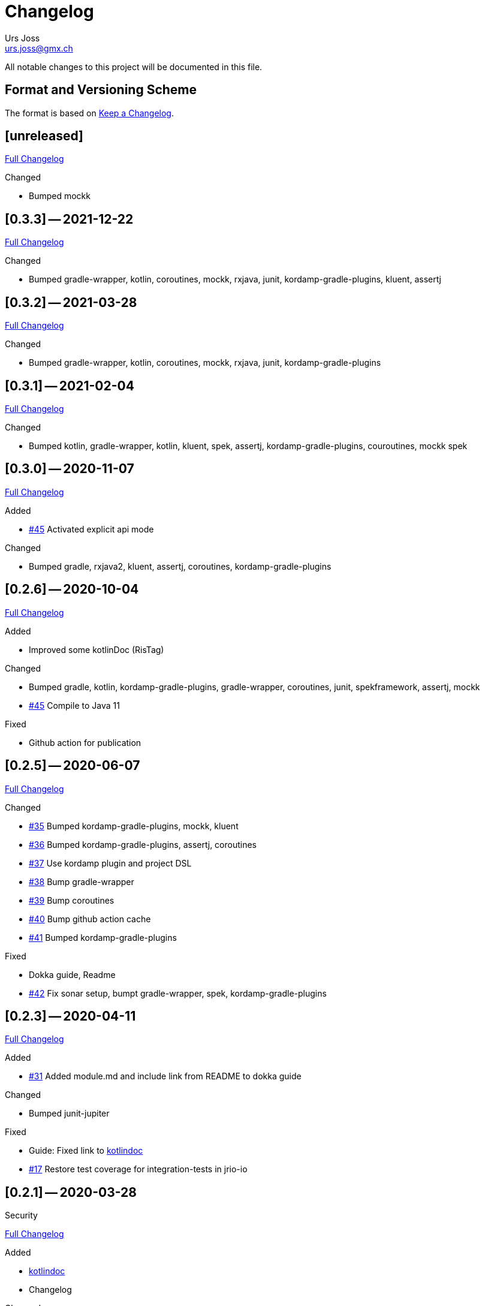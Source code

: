 = Changelog
Urs Joss <urs.joss@gmx.ch>
:icons: font
ifdef::env-github[]
:tip-caption: :bulb:
:note-caption: :information_source:
:important-caption: :heavy_exclamation_mark:
:caution-caption: :fire:
:warning-caption: :warning:
endif::[]
// Refs:
:url-repo: https://github.com/ursjoss/KRis/
:url-issues: {url-repo}issues/
:url-tree: {url-repo}tree/
:url-cl: {url-repo}compare/


All notable changes to this project will be documented in this file.

== Format and Versioning Scheme

The format is based on https://keepachangelog.com/en/1.0.0/[Keep a Changelog].

////

[[v0.0.0]]
== [0.0.0] -- 2020-00-00

.Added

.Changed

.Deprecated

.Removed

.Fixed

.Security

////


[[unreleased]]
== [unreleased]

{url-cl}0.3.2$$...$$main[Full Changelog]

.Added

.Changed
- Bumped mockk

////
.Deprecated

.Removed

.Fixed

.Security

////


[[v0.3.3]]
== [0.3.3] -- 2021-12-22

{url-cl}0.3.2$$...$$0.3.3[Full Changelog]

.Changed
- Bumped gradle-wrapper, kotlin, coroutines, mockk, rxjava, junit, kordamp-gradle-plugins, kluent, assertj


[[v0.3.2]]
== [0.3.2] -- 2021-03-28

{url-cl}0.3.1$$...$$0.3.2[Full Changelog]

.Changed
- Bumped gradle-wrapper, kotlin, coroutines, mockk, rxjava, junit, kordamp-gradle-plugins


[[v0.3.1]]
== [0.3.1] -- 2021-02-04

{url-cl}0.3.0$$...$$0.3.1[Full Changelog]

.Changed
- Bumped kotlin, gradle-wrapper, kotlin, kluent, spek, assertj, kordamp-gradle-plugins, couroutines, mockk
  spek


[[v0.3.0]]
== [0.3.0] -- 2020-11-07

{url-cl}0.2.6$$...$$0.3.0[Full Changelog]

.Added
- {url-issues}55[#45] Activated explicit api mode

.Changed
- Bumped gradle, rxjava2, kluent, assertj, coroutines, kordamp-gradle-plugins


[[v0.2.6]]
== [0.2.6] -- 2020-10-04

{url-cl}0.2.5$$...$$0.2.6[Full Changelog]

.Added
- Improved some kotlinDoc (RisTag)

.Changed
- Bumped gradle, kotlin, kordamp-gradle-plugins, gradle-wrapper, coroutines, junit, spekframework, assertj, mockk
- {url-issues}45[#45] Compile to Java 11

.Fixed
- Github action for publication


[[v0.2.5]]
== [0.2.5] -- 2020-06-07

{url-cl}0.2.3$$...$$0.2.5[Full Changelog]

.Added

.Changed
- {url-issues}35[#35] Bumped kordamp-gradle-plugins, mockk, kluent
- {url-issues}36[#36] Bumped kordamp-gradle-plugins, assertj, coroutines
- {url-issues}37[#37] Use kordamp plugin and project DSL
- {url-issues}38[#38] Bump gradle-wrapper
- {url-issues}39[#39] Bump coroutines
- {url-issues}40[#40] Bump github action cache
- {url-issues}41[#41] Bumped kordamp-gradle-plugins

.Fixed
- Dokka guide, Readme
- {url-issues}42[#42] Fix sonar setup, bumpt gradle-wrapper, spek, kordamp-gradle-plugins


[[v0.2.3]]
== [0.2.3] -- 2020-04-11

{url-cl}0.2.1$$...$$0.2.3[Full Changelog]

.Added
- {url-issues}31[#31] Added module.md and include link from README to dokka guide

.Changed
- Bumped junit-jupiter

.Fixed
- Guide: Fixed link to https://ursjoss.github.io/KRis/kapi/-k-ris/index.html[kotlindoc]
- {url-issues}17[#17] Restore test coverage for integration-tests in jrio-io

.Security

[[v0.2.1]]
== [0.2.1] -- 2020-03-28

{url-cl}0.2.0$$...$$0.2.1[Full Changelog]

.Added
- https://ursjoss.github.io/KRis/kapi/-k-ris/index.html[kotlindoc]
- Changelog

.Changed
- Bumped kotlin, coroutines, rxjava, kordamp-gradle-plugins, junit-jupiter, gradle-wrapper
- leverage kordamp-gradle-plugins to push static code analysis and coverage to sonarcloud

.Deprecated

.Removed

.Fixed
- {url-issues}27[#27] Enabling bintray plugin with kordamp breaks IntelliJ project configuration

.Security


[[v0.2.0]]
== [0.2.0] -- 2020-03-10

{url-cl}0.1.0$$...$$0.2.0[Full Changelog]

.Changed
- Bumped kotlin, coroutines, spekframework, rxjava, gradle-wrapper
- Improved guide


[[v0.1.0]]
== [0.1.0] -- 2020-03-01

First version of KRis (initially forked from https://github.com/fastluca/JRis[JRis])

.Added
- https://ursjoss.github.io/KRis/[Guide]
- {url-issues}2[#2] Added Github Actions
- {url-issues}3[#3] Static code analysis on SonarQube
- {url-issues}5[#5] Integrate Detekt (static analysis for kotlin files)
- {url-issues}7[#7] Configure to push code coverage into https://sonarcloud.io/dashboard?id=ursjoss_KRis[sonarcloud]
- Publish KRis to https://bintray.com/beta/#/difty/maven?tab=packages[bintray]

.Changed
- Migrated from Java to Kotlin
- Migrated from maven to gradle, using kordamp-gradle-plugins
- {url-issues}4[#4] Define API convenient both for code using JRis written in Kotlin and Java
- {url-issues}9[#9] Implement API
- {url-issues}18[#18] Upgrade kordamp-gradle-plugins to 0.31.0
- {url-issues}24[#24] Migrate Repo into KRis
- {url-issues}26[#26] Guide: Fix Javadoc and Source links in Section 5
- use reckon for version management
- Github action to publish guide
- Bumped kotlin, gradle-wrapper, kordamp-gradle-plugins, coroutines, rxjava, reckon, git-publish plugin, spekframework, detekt, kluent, assertj

.Security
- github actions: validate gradle-wrapper


